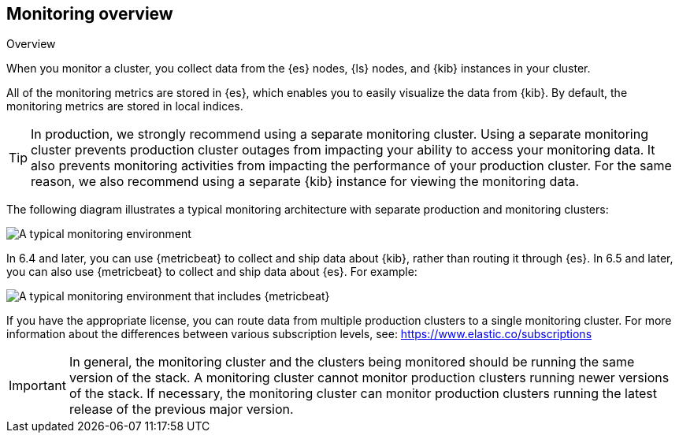 [role="xpack"]
[testenv="basic"]
[[monitoring-overview]]
== Monitoring overview
++++
<titleabbrev>Overview</titleabbrev>
++++

When you monitor a cluster, you collect data from the {es} nodes, {ls} nodes,
and {kib} instances in your cluster.

All of the monitoring metrics are stored in {es}, which enables you to easily
visualize the data from {kib}. By default, the monitoring metrics are stored in
local indices.

TIP: In production, we strongly recommend using a separate monitoring cluster. Using a separate monitoring cluster prevents production cluster outages from impacting your ability to access your monitoring data. It also prevents
monitoring activities from impacting the performance of your production cluster. For the same reason, we also recommend using a separate {kib} instance for
viewing the monitoring data.

The following diagram illustrates a typical monitoring architecture with separate
production and monitoring clusters:

image::monitoring/images/architecture10.png["A typical monitoring environment"]

In 6.4 and later, you can use {metricbeat} to collect and ship data about
{kib}, rather than routing it through {es}. In 6.5 and later, you can also use
{metricbeat} to collect and ship data about {es}. For example:

image::monitoring/images/architecture20.png[A typical monitoring environment that includes {metricbeat}]

If you have the appropriate license, you can route data from multiple production
clusters to a single monitoring cluster. For more information about the
differences between various subscription levels, see:
https://www.elastic.co/subscriptions

IMPORTANT: In general, the monitoring cluster and the clusters being monitored
should be running the same version of the stack. A monitoring cluster cannot
monitor production clusters running newer versions of the stack. If necessary,
the monitoring cluster can monitor production clusters running the latest
release of the previous major version.